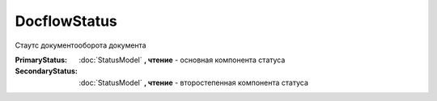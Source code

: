 DocflowStatus
=============

Стаутс документооборота документа

:PrimaryStatus:
  :doc:`StatusModel` **, чтение** - основная компонента статуса

:SecondaryStatus:
  :doc:`StatusModel` **, чтение** - второстепенная компонента статуса
